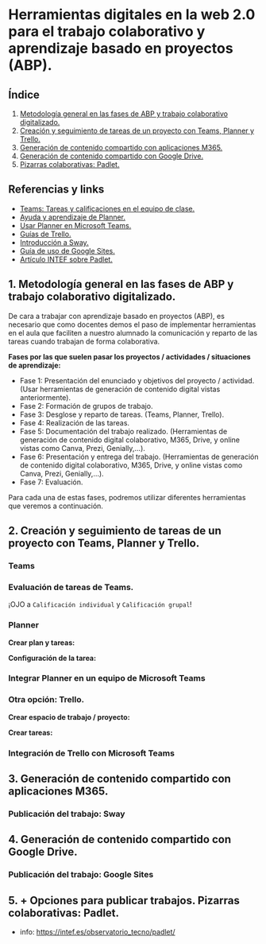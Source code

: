 [[./imagenes/sesion9.png]]
* Herramientas digitales en la web 2.0 para el trabajo colaborativo y aprendizaje basado en proyectos (ABP).
[[./imagenes/colaborativo.jpeg]]

** Índice
    1. [[https://github.com/pbendom/curso-TIC/blob/main/sesion-9.org#1-metodolog%C3%ADa-general-en-las-fases-de-abp-y-trabajo-colaborativo-digitalizado][Metodología general en las fases de ABP y trabajo colaborativo digitalizado.]]
    2. [[https://github.com/pbendom/curso-TIC/blob/main/sesion-9.org#2-seguimiento-de-tareas-creadas-con-teams-y-planner-trello][Creación y seguimiento de tareas de un proyecto con Teams, Planner y Trello.]]
    3. [[https://github.com/pbendom/curso-TIC/blob/main/sesion-9.org#3-generaci%C3%B3n-de-contenido-compartido-con-aplicaciones-m365][Generación de contenido compartido con aplicaciones M365.]]
    4. [[https://github.com/pbendom/curso-TIC/blob/main/sesion-9.org#4-generaci%C3%B3n-de-contenido-compartido-con-google-drive][Generación de contenido compartido con Google Drive.]]
    5. [[https://github.com/pbendom/curso-TIC/blob/main/sesion-9.org#5-pizarras-colaborativas-padlet][Pizarras colaborativas: Padlet.]]
   
** Referencias y links
- [[https://support.microsoft.com/es-es/topic/tareas-y-calificaciones-en-el-equipo-de-clase-7cb294be-2c63-4f2d-acf2-299329bcd5bf][Teams: Tareas y calificaciones en el equipo de clase.]]
- [[https://support.microsoft.com/es-es/planner][Ayuda y aprendizaje de Planner.]]
- [[https://support.office.com/es-es/f1/topic/usar-planner-en-microsoft-teams-62798a9f-e8f7-4722-a700-27dd28a06ee0?NS=MSPLANNER&Version=16&ThemeId=6&IsSasFeedbackEnabled=False][Usar Planner en Microsoft Teams.]]
- [[https://trello.com/guide][Guías de Trello.]]
- [[https://support.office.com/es-es/f1/topic/introducci%C3%B3n-a-sway-2076c468-63f4-4a89-ae5f-424796714a8a?NS=STORYIM&Version=16&ThemeId=6&IsSasFeedbackEnabled=False][Introducción a Sway.]] 
- [[https://support.google.com/sites/answer/6372878?hl=es&ref_topic=7184580][Guía de uso de Google Sites.]] 
- [[https://intef.es/observatorio_tecno/padlet/][Artículo INTEF sobre Padlet.]]


** 1. Metodología general en las fases de ABP y trabajo colaborativo digitalizado.

De cara a trabajar con aprendizaje basado en proyectos (ABP), es necesario que como docentes demos el paso de implementar herramientas en el aula que faciliten a nuestro alumnado la comunicación y reparto de las tareas cuando trabajan de forma colaborativa. 

*Fases por las que suelen pasar los proyectos / actividades / situaciones de aprendizaje:*

    - Fase 1: Presentación del enunciado y objetivos del proyecto / actividad. (Usar herramientas de generación de contenido digital vistas anteriormente).
    - Fase 2: Formación de grupos de trabajo. 
    - Fase 3: Desglose y reparto de tareas. (Teams, Planner, Trello).
    - Fase 4: Realización de las tareas. 
    - Fase 5: Documentación del trabajo realizado. (Herramientas de generación de contenido digital colaborativo, M365, Drive, y online vistas como Canva, Prezi, Genially,...).
    - Fase 6: Presentación y entrega del trabajo. (Herramientas de generación de contenido digital colaborativo, M365, Drive, y online vistas como Canva, Prezi, Genially,...).
    - Fase 7: Evaluación. 
   
  Para cada una de estas fases, podremos utilizar diferentes herramientas que veremos a continuación.


** 2. Creación y seguimiento de tareas de un proyecto con Teams, Planner y Trello.

*** Teams
[[./gif/tarea_nueva.gif]]

*** Evaluación de tareas de Teams.
[[./gif/evaluar_tarea.gif]]

¡OJO a ~Calificación individual~ y ~Calificación grupal~!

*** Planner

*Crear plan y tareas:*

[[./gif/tarea_planner.gif]]

*Configuración de la tarea:*

[[./gif/tarea_planner2.gif]]


*** Integrar Planner en un equipo de Microsoft Teams
[[./imagenes/planner_teams.jpg]]
[[./gif/planner_teams.gif]]


*** Otra opción: Trello.

*Crear espacio de trabajo / proyecto:*

[[./gif/trello.gif]]

*Crear tareas:*

[[./gif/tarea_trello.gif]]


*** Integración de Trello con Microsoft Teams
[[./gif/trello_teams.gif]]

** 3. Generación de contenido compartido con aplicaciones M365.


*** Publicación del trabajo: Sway

** 4. Generación de contenido compartido con Google Drive.

*** Publicación del trabajo: Google Sites

** 5. + Opciones para publicar trabajos. Pizarras colaborativas: Padlet.
[[./imagenes/padlet.png]]

+ info: https://intef.es/observatorio_tecno/padlet/
